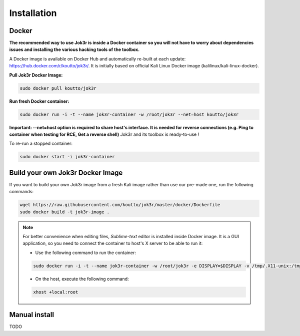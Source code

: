 ============
Installation
============

Docker
======
**The recommended way to use Jok3r is inside a Docker container so you will not have 
to worry about dependencies issues and installing the various hacking tools of the toolbox.**

.. image:: https://raw.githubusercontent.com/koutto/jok3r/master/pictures/docker-logo.png

A Docker image is available on Docker Hub and automatically re-built at each update: 
https://hub.docker.com/r/koutto/jok3r/. It is initially based on official Kali
Linux Docker image (kalilinux/kali-linux-docker).

.. image:: https://images.microbadger.com/badges/image/koutto/jok3r.svg
   :target: https://microbadger.com/images/koutto/jok3r
   :alt: Docker Image size


**Pull Jok3r Docker Image:**

.. code-block:: console

    sudo docker pull koutto/jok3r

**Run fresh Docker container:**

.. code-block:: console

    sudo docker run -i -t --name jok3r-container -w /root/jok3r --net=host koutto/jok3r

**Important: --net=host option is required to share host's interface. It is needed for reverse
connections (e.g. Ping to container when testing for RCE, Get a reverse shell)**
Jok3r and its toolbox is ready-to-use !

To re-run a stopped container:

.. code-block:: console

    sudo docker start -i jok3r-container


Build your own Jok3r Docker Image
==================================
If you want to build your own Jok3r image from a fresh Kali image rather than use our pre-made one,
run the following commands:

.. code-block:: console
    
    wget https://raw.githubusercontent.com/koutto/jok3r/master/docker/Dockerfile
    sudo docker build -t jok3r-image .

.. note::
    For better convenience when editing files, *Sublime-text* editor is installed 
    inside Docker image. It is a GUI application, so you need to connect the container
    to host's X server to be able to run it:
    
    * Use the following command to run the container:

    .. code-block:: console
    
        sudo docker run -i -t --name jok3r-container -w /root/jok3r -e DISPLAY=$DISPLAY -v /tmp/.X11-unix:/tmp/.X11-unix --net=host koutto/jok3r

    * On the host, execute the following command:

    .. code-block:: console
    
        xhost +local:root


Manual install
==============

TODO